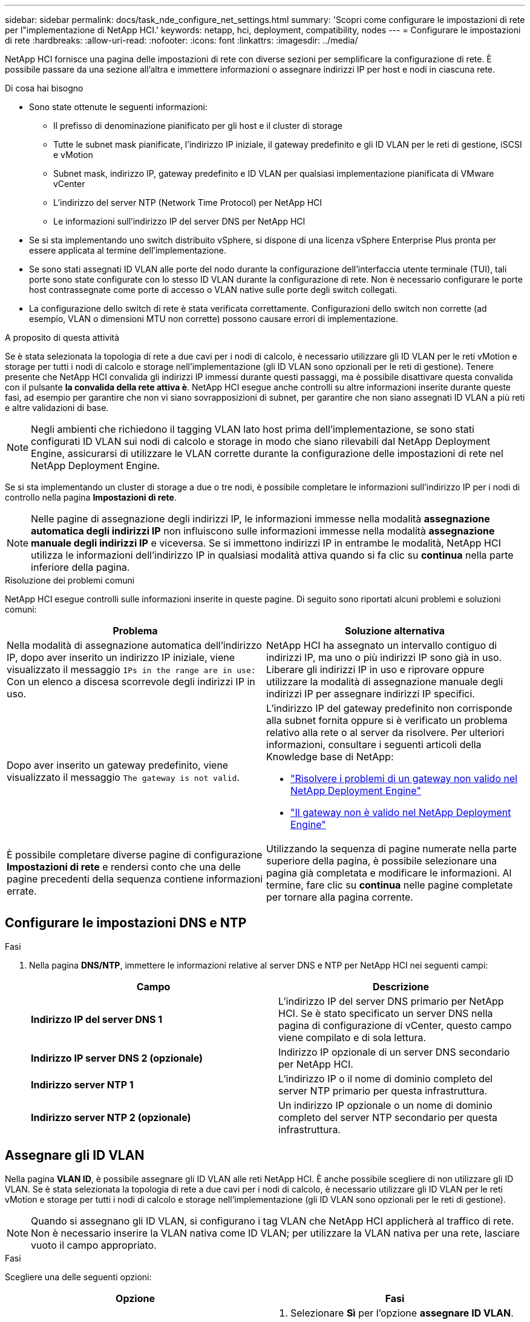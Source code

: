---
sidebar: sidebar 
permalink: docs/task_nde_configure_net_settings.html 
summary: 'Scopri come configurare le impostazioni di rete per l"implementazione di NetApp HCI.' 
keywords: netapp, hci, deployment, compatibility, nodes 
---
= Configurare le impostazioni di rete
:hardbreaks:
:allow-uri-read: 
:nofooter: 
:icons: font
:linkattrs: 
:imagesdir: ../media/


[role="lead"]
NetApp HCI fornisce una pagina delle impostazioni di rete con diverse sezioni per semplificare la configurazione di rete. È possibile passare da una sezione all'altra e immettere informazioni o assegnare indirizzi IP per host e nodi in ciascuna rete.

.Di cosa hai bisogno
* Sono state ottenute le seguenti informazioni:
+
** Il prefisso di denominazione pianificato per gli host e il cluster di storage
** Tutte le subnet mask pianificate, l'indirizzo IP iniziale, il gateway predefinito e gli ID VLAN per le reti di gestione, iSCSI e vMotion
** Subnet mask, indirizzo IP, gateway predefinito e ID VLAN per qualsiasi implementazione pianificata di VMware vCenter
** L'indirizzo del server NTP (Network Time Protocol) per NetApp HCI
** Le informazioni sull'indirizzo IP del server DNS per NetApp HCI


* Se si sta implementando uno switch distribuito vSphere, si dispone di una licenza vSphere Enterprise Plus pronta per essere applicata al termine dell'implementazione.
* Se sono stati assegnati ID VLAN alle porte del nodo durante la configurazione dell'interfaccia utente terminale (TUI), tali porte sono state configurate con lo stesso ID VLAN durante la configurazione di rete. Non è necessario configurare le porte host contrassegnate come porte di accesso o VLAN native sulle porte degli switch collegati.
* La configurazione dello switch di rete è stata verificata correttamente. Configurazioni dello switch non corrette (ad esempio, VLAN o dimensioni MTU non corrette) possono causare errori di implementazione.


.A proposito di questa attività
Se è stata selezionata la topologia di rete a due cavi per i nodi di calcolo, è necessario utilizzare gli ID VLAN per le reti vMotion e storage per tutti i nodi di calcolo e storage nell'implementazione (gli ID VLAN sono opzionali per le reti di gestione). Tenere presente che NetApp HCI convalida gli indirizzi IP immessi durante questi passaggi, ma è possibile disattivare questa convalida con il pulsante *la convalida della rete attiva è*. NetApp HCI esegue anche controlli su altre informazioni inserite durante queste fasi, ad esempio per garantire che non vi siano sovrapposizioni di subnet, per garantire che non siano assegnati ID VLAN a più reti e altre validazioni di base.


NOTE: Negli ambienti che richiedono il tagging VLAN lato host prima dell'implementazione, se sono stati configurati ID VLAN sui nodi di calcolo e storage in modo che siano rilevabili dal NetApp Deployment Engine, assicurarsi di utilizzare le VLAN corrette durante la configurazione delle impostazioni di rete nel NetApp Deployment Engine.

Se si sta implementando un cluster di storage a due o tre nodi, è possibile completare le informazioni sull'indirizzo IP per i nodi di controllo nella pagina *Impostazioni di rete*.


NOTE: Nelle pagine di assegnazione degli indirizzi IP, le informazioni immesse nella modalità *assegnazione automatica degli indirizzi IP* non influiscono sulle informazioni immesse nella modalità *assegnazione manuale degli indirizzi IP* e viceversa. Se si immettono indirizzi IP in entrambe le modalità, NetApp HCI utilizza le informazioni dell'indirizzo IP in qualsiasi modalità attiva quando si fa clic su *continua* nella parte inferiore della pagina.

.Risoluzione dei problemi comuni
NetApp HCI esegue controlli sulle informazioni inserite in queste pagine. Di seguito sono riportati alcuni problemi e soluzioni comuni:

|===
| Problema | Soluzione alternativa 


| Nella modalità di assegnazione automatica dell'indirizzo IP, dopo aver inserito un indirizzo IP iniziale, viene visualizzato il messaggio `IPs in the range are in use:` Con un elenco a discesa scorrevole degli indirizzi IP in uso. | NetApp HCI ha assegnato un intervallo contiguo di indirizzi IP, ma uno o più indirizzi IP sono già in uso. Liberare gli indirizzi IP in uso e riprovare oppure utilizzare la modalità di assegnazione manuale degli indirizzi IP per assegnare indirizzi IP specifici. 


| Dopo aver inserito un gateway predefinito, viene visualizzato il messaggio `The gateway is not valid`.  a| 
L'indirizzo IP del gateway predefinito non corrisponde alla subnet fornita oppure si è verificato un problema relativo alla rete o al server da risolvere. Per ulteriori informazioni, consultare i seguenti articoli della Knowledge base di NetApp:

* https://kb.netapp.com/Advice_and_Troubleshooting/Hybrid_Cloud_Infrastructure/NetApp_HCI/Troubleshoot_Invalid_Gateway_in_NDE["Risolvere i problemi di un gateway non valido nel NetApp Deployment Engine"^]
* https://kb.netapp.com/Advice_and_Troubleshooting/Hybrid_Cloud_Infrastructure/NetApp_HCI/%22The_gateway_is_not_valid%22_during_NDE["Il gateway non è valido nel NetApp Deployment Engine"^]




| È possibile completare diverse pagine di configurazione *Impostazioni di rete* e rendersi conto che una delle pagine precedenti della sequenza contiene informazioni errate. | Utilizzando la sequenza di pagine numerate nella parte superiore della pagina, è possibile selezionare una pagina già completata e modificare le informazioni. Al termine, fare clic su *continua* nelle pagine completate per tornare alla pagina corrente. 
|===


== Configurare le impostazioni DNS e NTP

.Fasi
. Nella pagina *DNS/NTP*, immettere le informazioni relative al server DNS e NTP per NetApp HCI nei seguenti campi:
+
|===
| Campo | Descrizione 


| *Indirizzo IP del server DNS 1* | L'indirizzo IP del server DNS primario per NetApp HCI. Se è stato specificato un server DNS nella pagina di configurazione di vCenter, questo campo viene compilato e di sola lettura. 


| *Indirizzo IP server DNS 2 (opzionale)* | Indirizzo IP opzionale di un server DNS secondario per NetApp HCI. 


| *Indirizzo server NTP 1* | L'indirizzo IP o il nome di dominio completo del server NTP primario per questa infrastruttura. 


| *Indirizzo server NTP 2 (opzionale)* | Un indirizzo IP opzionale o un nome di dominio completo del server NTP secondario per questa infrastruttura. 
|===




== Assegnare gli ID VLAN

Nella pagina *VLAN ID*, è possibile assegnare gli ID VLAN alle reti NetApp HCI. È anche possibile scegliere di non utilizzare gli ID VLAN. Se è stata selezionata la topologia di rete a due cavi per i nodi di calcolo, è necessario utilizzare gli ID VLAN per le reti vMotion e storage per tutti i nodi di calcolo e storage nell'implementazione (gli ID VLAN sono opzionali per le reti di gestione).


NOTE: Quando si assegnano gli ID VLAN, si configurano i tag VLAN che NetApp HCI applicherà al traffico di rete. Non è necessario inserire la VLAN nativa come ID VLAN; per utilizzare la VLAN nativa per una rete, lasciare vuoto il campo appropriato.

.Fasi
Scegliere una delle seguenti opzioni:

|===
| Opzione | Fasi 


| Assegnare gli ID VLAN  a| 
. Selezionare *Sì* per l'opzione *assegnare ID VLAN*.
. Nella colonna *VLAN ID*, inserire un tag VLAN da utilizzare per ogni tipo di traffico di rete che si desidera assegnare a una VLAN.
+
Sia il traffico vMotion che il traffico iSCSI devono utilizzare un ID VLAN non condiviso.

. Fare clic su *continua*.




| Non assegnare ID VLAN  a| 
. Selezionare *No* per l'opzione *si assegneranno gli ID VLAN*.
. Fare clic su *continua*.


|===


== Configurare la rete di gestione

Nella pagina *Gestione*, è possibile scegliere di inserire NetApp HCI automaticamente gli intervalli di indirizzi IP per le reti di gestione in base a un indirizzo IP iniziale, oppure di inserire manualmente tutte le informazioni relative agli indirizzi IP.

.Fasi
Scegliere una delle seguenti opzioni:

|===
| Opzione | Fasi 


| Assegnare automaticamente gli indirizzi IP  a| 
. Selezionare l'opzione *Assegna automaticamente indirizzi IP*.
. Nella colonna *Subnet*, immettere una definizione di subnet in formato CIDR per ciascuna VLAN.
. Nella colonna *Default Gateway*, immettere un gateway predefinito per ogni VLAN.
. Nella colonna *Subnet*, inserire un indirizzo IP iniziale da utilizzare per ogni VLAN e tipo di nodo.
+
NetApp HCI inserisce automaticamente gli indirizzi IP finali per ciascun host o gruppo di host.

. Fare clic su *continua*.




| Assegnare manualmente gli indirizzi IP  a| 
. Selezionare l'opzione *assegnazione manuale degli indirizzi IP*.
. Nella colonna *Subnet*, immettere una definizione di subnet in formato CIDR per ciascuna VLAN.
. Nella colonna *Default Gateway*, immettere un gateway predefinito per ogni VLAN.
. Nella riga di ciascun host o nodo, immettere l'indirizzo IP dell'host o del nodo.
. Inserire l'indirizzo MVIP (Management Virtual IP) per la rete di gestione.
. Fare clic su *continua*.


|===


== Configurare la rete vMotion

Nella pagina *vMotion*, è possibile scegliere di inserire NetApp HCI automaticamente gli intervalli di indirizzi IP per la rete vMotion in base a un indirizzo IP iniziale, oppure di inserire manualmente tutte le informazioni relative all'indirizzo IP.

.Fasi
Scegliere una delle seguenti opzioni:

|===
| Opzione | Fasi 


| Assegnare automaticamente gli indirizzi IP  a| 
. Selezionare l'opzione *Assegna automaticamente indirizzi IP*.
. Nella colonna *Subnet*, immettere una definizione di subnet in formato CIDR per ciascuna VLAN.
. (Facoltativo) nella colonna *Default Gateway*, inserire un gateway predefinito per ogni VLAN.
. Nella colonna *Subnet*, inserire un indirizzo IP iniziale da utilizzare per ogni VLAN e tipo di nodo.
+
NetApp HCI inserisce automaticamente gli indirizzi IP finali per ciascun host o gruppo di host.

. Fare clic su *continua*.




| Assegnare manualmente gli indirizzi IP  a| 
. Selezionare l'opzione *assegnazione manuale degli indirizzi IP*.
. Nella colonna *Subnet*, immettere una definizione di subnet in formato CIDR per ciascuna VLAN.
. (Facoltativo) nella colonna *Default Gateway*, inserire un gateway predefinito per ogni VLAN.
. Nella riga di ciascun host o nodo, immettere l'indirizzo IP dell'host o del nodo.
. Fare clic su *continua*.


|===


== Configurare la rete iSCSI

Nella pagina *iSCSI*, è possibile scegliere di inserire NetApp HCI automaticamente gli intervalli di indirizzi IP per la rete iSCSI in base a un indirizzo IP iniziale, oppure di inserire manualmente tutte le informazioni sull'indirizzo IP.

.Fasi
Scegliere una delle seguenti opzioni:

|===
| Opzione | Fasi 


| Assegnare automaticamente gli indirizzi IP  a| 
. Selezionare l'opzione *Assegna automaticamente indirizzi IP*.
. Nella colonna *Subnet*, immettere una definizione di subnet in formato CIDR per la rete iSCSI.
. (Facoltativo) nella colonna *Default Gateway*, inserire un gateway predefinito per la rete iSCSI.
. Nella colonna *Subnet*, immettere un indirizzo IP iniziale da utilizzare per ciascun tipo di nodo.
+
NetApp HCI inserisce automaticamente gli indirizzi IP finali per ciascun host o gruppo di host.

. Fare clic su *continua*.




| Assegnare manualmente gli indirizzi IP  a| 
. Selezionare l'opzione *assegnazione manuale degli indirizzi IP*.
. Nella colonna *Subnet*, immettere una definizione di subnet in formato CIDR per la rete iSCSI.
. (Facoltativo) nella colonna *Default Gateway*, inserire un gateway predefinito per la rete iSCSI.
. Nella sezione *nodo di gestione*, immettere un indirizzo IP per il nodo di gestione.
. Per ciascun nodo nella sezione *Compute Nodes* (nodi di calcolo), inserire gli indirizzi IP iSCSI A e iSCSI B.
. Nella riga *Storage Virtual IP (SVIP)*, immettere l'indirizzo IP SVIP per la rete iSCSI.
. Nelle righe rimanenti, per ciascun host o nodo, immettere l'indirizzo IP per tale host o nodo.
. Fare clic su *continua*.


|===


== Assegnare nomi di cluster e host

Nella pagina *Naming*, è possibile scegliere di inserire NetApp HCI automaticamente il nome del cluster e i nomi dei nodi nel cluster in base a un prefisso di denominazione, oppure di inserire manualmente tutti i nomi del cluster e dei nodi.

.Fasi
Scegliere una delle seguenti opzioni:

|===
| Opzione | Fasi 


| Assegnare automaticamente i nomi del cluster e degli host  a| 
. Selezionare l'opzione *assegnazione automatica dei nomi cluster/host*.
. Nella sezione *prefisso di installazione*, immettere un prefisso di denominazione da utilizzare per tutti i nomi host dei nodi nel cluster (inclusi il nodo di gestione e i nodi di controllo).
+
NetApp HCI compila automaticamente i nomi host in base al tipo di nodo, nonché i suffissi per i nomi di nodi comuni (ad esempio i nodi di calcolo e storage).

. (Facoltativo) nella colonna *Naming Scheme*, modificare uno dei nomi risultanti per gli host.
. Fare clic su *continua*.




| Assegnare manualmente i nomi di cluster e host  a| 
. Selezionare l'opzione *assegnazione manuale dei nomi cluster/host*.
. Nella colonna *host / Cluster Name*, immettere il nome host per ciascun host e il nome del cluster di storage.
. Fare clic su *continua*.


|===


== Trova ulteriori informazioni

* https://docs.netapp.com/us-en/vcp/index.html["Plug-in NetApp Element per server vCenter"^]
* https://www.netapp.com/us/documentation/hci.aspx["Pagina delle risorse NetApp HCI"^]
* https://docs.netapp.com/us-en/element-software/index.html["Documentazione software SolidFire ed Element"^]

